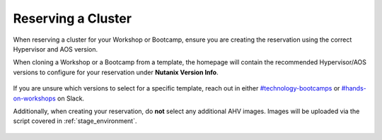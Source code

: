 .. _reserve:

-------------------
Reserving a Cluster
-------------------

When reserving a cluster for your Workshop or Bootcamp, ensure you are creating the reservation using the correct Hypervisor and AOS version.

When cloning a Workshop or a Bootcamp from a template, the homepage will contain the recommended Hypervisor/AOS versions to configure for your reservation under **Nutanix Version Info**.

.. figure:: images/1.png

If you are unsure which versions to select for a specific template, reach out in either `#technology-bootcamps <slack://channel?id=C0RAC0CHX&team=T0252CLM8>`_ or `#hands-on-workshops <slack://channel?id=C8WLPRTB3&team=T0252CLM8>`_ on Slack.

Additionally, when creating your reservation, do **not** select any additional AHV images. Images will be uploaded via the script covered in :ref:`stage_environment`.

.. figure:: images/2.png
